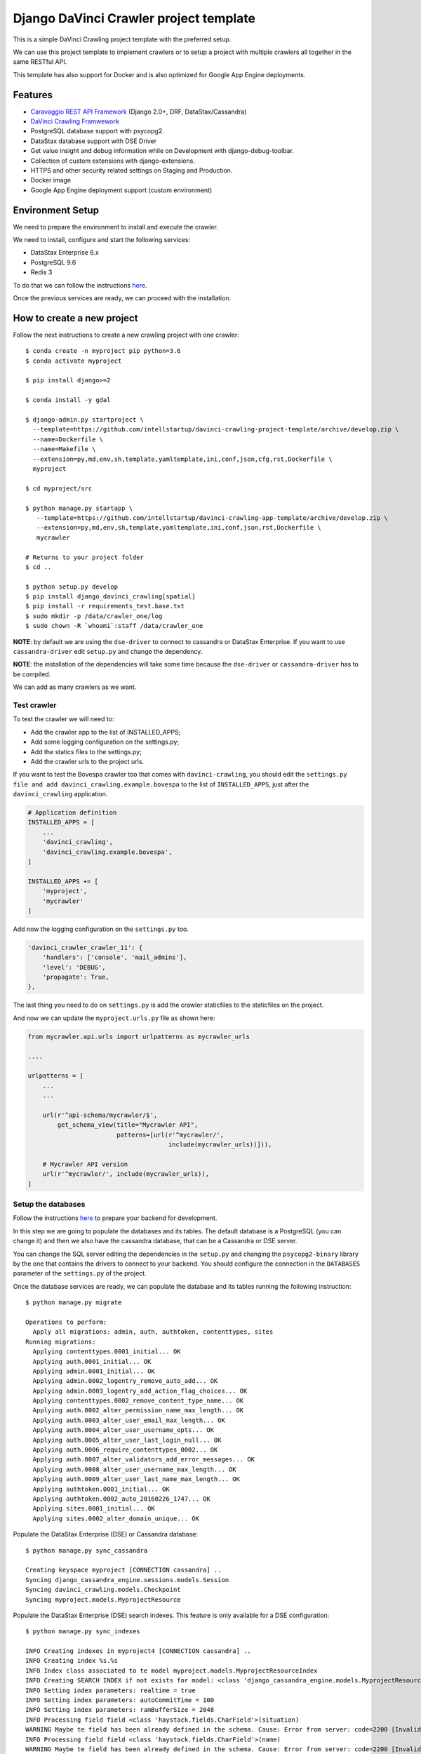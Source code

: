 Django DaVinci Crawler project template
=======================================

This is a simple DaVinci Crawling project template with the preferred
setup.

We can use this project template to implement crawlers or to setup a
project with multiple crawlers all together in the same RESTful API.

This template has also support for Docker and is also optimized for
Google App Engine deployments.

Features
--------

-  `Caravaggio REST API
   Framework <https://github.com/intellstartup/django-caravaggio-rest-api>`__
   (Django 2.0+, DRF, DataStax/Cassandra)
-  `DaVinci Crawling
   Framwework <https://github.com/intellstartup/django-davinci-crawling>`__
-  PostgreSQL database support with psycopg2.
-  DataStax database support with DSE Driver
-  Get value insight and debug information while on Development with
   django-debug-toolbar.
-  Collection of custom extensions with django-extensions.
-  HTTPS and other security related settings on Staging and Production.
-  Docker image
-  Google App Engine deployment support (custom environment)

Environment Setup
-----------------

We need to prepare the environment to install and execute the crawler.

We need to install, configure and start the following services:

-  DataStax Enterprise 6.x
-  PostgreSQL 9.6
-  Redis 3

To do that we can follow the instructions
`here <https://github.com/intellstartup/django-caravaggio-rest-api/blob/master/docs/local_environment.md>`__.

Once the previous services are ready, we can proceed with the
installation.

How to create a new project
---------------------------

Follow the next instructions to create a new crawling project with one
crawler:

::

    $ conda create -n myproject pip python=3.6
    $ conda activate myproject

    $ pip install django>=2

    $ conda install -y gdal

    $ django-admin.py startproject \
      --template=https://github.com/intellstartup/davinci-crawling-project-template/archive/develop.zip \
      --name=Dockerfile \
      --name=Makefile \
      --extension=py,md,env,sh,template,yamltemplate,ini,conf,json,cfg,rst,Dockerfile \
      myproject

    $ cd myproject/src

    $ python manage.py startapp \
       --template=https://github.com/intellstartup/davinci-crawling-app-template/archive/develop.zip \
       --extension=py,md,env,sh,template,yamltemplate,ini,conf,json,rst,Dockerfile \
       mycrawler

    # Returns to your project folder
    $ cd ..

    $ python setup.py develop
    $ pip install django_davinci_crawling[spatial]
    $ pip install -r requirements_test.base.txt
    $ sudo mkdir -p /data/crawler_one/log
    $ sudo chown -R `whoami`:staff /data/crawler_one

**NOTE**: by default we are using the ``dse-driver`` to connect to
cassandra or DataStax Enterprise. If you want to use
``cassandra-driver`` edit ``setup.py`` and change the dependency.

**NOTE**: the installation of the dependencies will take some time
because the ``dse-driver`` or ``cassandra-driver`` has to be compiled.

We can add as many crawlers as we want.

Test crawler
~~~~~~~~~~~~

To test the crawler we will need to:

-  Add the crawler app to the list of INSTALLED\_APPS;
-  Add some logging configuration on the settings.py;
-  Add the statics files to the settings.py;
-  Add the crawler urls to the project urls.

If you want to test the Bovespa crawler too that comes with
``davinci-crawling``, you should edit the
``settings.py file and add davinci_crawling.example.bovespa`` to the
list of ``INSTALLED_APPS``, just after the ``davinci_crawling``
application.

.. code-block:: python

    # Application definition
    INSTALLED_APPS = [
        ...
        'davinci_crawling',
        'davinci_crawling.example.bovespa',
    ]

    INSTALLED_APPS += [
        'myproject',
        'mycrawler'
    ]

Add now the logging configuration on the ``settings.py`` too.

.. code-block:: python

    'davinci_crawler_crawler_11': {
        'handlers': ['console', 'mail_admins'],
        'level': 'DEBUG',
        'propagate': True,
    },

The last thing you need to do on ``settings.py`` is add the crawler staticfiles
to the staticfiles on the project.

.. code-block:: python
    STATICFILES_DIRS = (
        # Put strings here, like "/home/html/static" or "C:/www/django/static".
        # Always use forward slashes, even on Windows.
        # Don't forget to use absolute paths, not relative paths.
        os.path.join(BASE_DIR + '/crawler_one/static'),

        # Your crawler static files go here
        os.path.join(BASE_DIR + '/crawler_11/static'),
        os.path.join(BASE_DIR + '/crawler_12/static'),
    )

And now we can update the ``myproject.urls.py`` file as shown here:

.. code-block:: python

    from mycrawler.api.urls import urlpatterns as mycrawler_urls

    ....

    urlpatterns = [
        ...
        ...

        url(r'^api-schema/mycrawler/$',
            get_schema_view(title="Mycrawler API",
                            patterns=[url(r'^mycrawler/',
                                          include(mycrawler_urls))])),

        # Mycrawler API version
        url(r'^mycrawler/', include(mycrawler_urls)),
    ]

Setup the databases
~~~~~~~~~~~~~~~~~~~

Follow the instructions
`here <https://github.com/intellstartup/django-caravaggio-rest-api/blob/master/docs/local_environment.md>`__
to prepare your backend for development.

In this step we are going to populate the databases and its tables. The
default database is a PostgreSQL (you can change it) and then we also
have the cassandra database, that can be a Cassandra or DSE server.

You can change the SQL server editing the dependencies in the
``setup.py`` and changing the ``psycopg2-binary`` library by the one
that contains the drivers to connect to your backend. You should
configure the connection in the ``DATABASES`` parameter of the
``settings.py`` of the project.

Once the database services are ready, we can populate the database and
its tables running the following instruction:

::

    $ python manage.py migrate

    Operations to perform:
      Apply all migrations: admin, auth, authtoken, contenttypes, sites
    Running migrations:
      Applying contenttypes.0001_initial... OK
      Applying auth.0001_initial... OK
      Applying admin.0001_initial... OK
      Applying admin.0002_logentry_remove_auto_add... OK
      Applying admin.0003_logentry_add_action_flag_choices... OK
      Applying contenttypes.0002_remove_content_type_name... OK
      Applying auth.0002_alter_permission_name_max_length... OK
      Applying auth.0003_alter_user_email_max_length... OK
      Applying auth.0004_alter_user_username_opts... OK
      Applying auth.0005_alter_user_last_login_null... OK
      Applying auth.0006_require_contenttypes_0002... OK
      Applying auth.0007_alter_validators_add_error_messages... OK
      Applying auth.0008_alter_user_username_max_length... OK
      Applying auth.0009_alter_user_last_name_max_length... OK
      Applying authtoken.0001_initial... OK
      Applying authtoken.0002_auto_20160226_1747... OK
      Applying sites.0001_initial... OK
      Applying sites.0002_alter_domain_unique... OK

Populate the DataStax Enterprise (DSE) or Cassandra database:

::

    $ python manage.py sync_cassandra

    Creating keyspace myproject [CONNECTION cassandra] ..
    Syncing django_cassandra_engine.sessions.models.Session
    Syncing davinci_crawling.models.Checkpoint
    Syncing myproject.models.MyprojectResource

Populate the DataStax Enterprise (DSE) search indexes. This feature is
only available for a DSE configuration:

::

    $ python manage.py sync_indexes

    INFO Creating indexes in myproject4 [CONNECTION cassandra] ..
    INFO Creating index %s.%s
    INFO Index class associated to te model myproject.models.MyprojectResourceIndex
    INFO Creating SEARCH INDEX if not exists for model: <class 'django_cassandra_engine.models.MyprojectResource'>
    INFO Setting index parameters: realtime = true
    INFO Setting index parameters: autoCommitTime = 100
    INFO Setting index parameters: ramBufferSize = 2048
    INFO Processing field field <class 'haystack.fields.CharField'>(situation)
    WARNING Maybe te field has been already defined in the schema. Cause: Error from server: code=2200 [Invalid query] message="The search index schema is not valid because: Can't load schema schema.xml: [schema.xml] Duplicate field definition for 'situation' [[[situation{type=StrField,properties=indexed,omitNorms,omitTermFreqAndPositions}]]] and [[[situation{type=StrField,properties=indexed,stored,omitNorms,omitTermFreqAndPositions}]]]"
    INFO Processing field field <class 'haystack.fields.CharField'>(name)
    WARNING Maybe te field has been already defined in the schema. Cause: Error from server: code=2200 [Invalid query] message="The search index schema is not valid because: Can't load schema schema.xml: [schema.xml] Duplicate field definition for 'name' [[[name{type=StrField,properties=indexed,omitNorms,omitTermFreqAndPositions}]]] and [[[name{type=StrField,properties=indexed,stored,omitNorms,omitTermFreqAndPositions}]]]"
    INFO Processing field field <class 'haystack.fields.CharField'>(short_description)
    WARNING Maybe te field has been already defined in the schema. Cause: Error from server: code=2200 [Invalid query] message="The search index schema is not valid because: Can't load schema schema.xml: [schema.xml] Duplicate field definition for 'short_description' [[[short_description{type=StrField,properties=indexed,omitNorms,omitTermFreqAndPositions}]]] and [[[short_description{type=TextField,properties=indexed,tokenized,stored}]]]"
    INFO Changing SEARCH INDEX field short_description to TextField
    INFO Processing field field <class 'haystack.fields.CharField'>(long_description)
    WARNING Maybe te field has been already defined in the schema. Cause: Error from server: code=2200 [Invalid query] message="The search index schema is not valid because: Can't load schema schema.xml: [schema.xml] Duplicate field definition for 'long_description' [[[long_description{type=StrField,properties=indexed,omitNorms,omitTermFreqAndPositions}]]] and [[[long_description{type=TextField,properties=indexed,tokenized,stored}]]]"
    ...
    ...

Generatic the static files
~~~~~~~~~~~~~~~~~~~~~~~~~~

We have some django extensions and the debug toolbar installed in DEBUG
mode. In order to them work we need to generate the static files.

::

    $ python manage.py collectstatic

The output should be something like:

::

    You have requested to collect static files at the destination
    location as specified in your settings:

        /...../myproject/static

    This will overwrite existing files!
    Are you sure you want to do this?

    Type 'yes' to continue, or 'no' to cancel: yes

    0 static files copied to '/..../myproject/static', 184 unmodified.

Setup the admin user
~~~~~~~~~~~~~~~~~~~~

Let's create the admin user with its own auth token

::

    $ python manage.py createsuperuser --username _myproject --email myproject@buildgroupai.com --noinput
    $ python manage.py changepassword _myproject
    Changing password for user '_myproject'
    Password:

A token will be created automatically for the user. We can get it back
using the following request:

::

    $ curl -H "Content-Type: application/json" -X POST \
        -d '{"username": "_myproject", "password": "MY_PASSWORD"}' \
        http://127.0.0.1:8001/api-token-auth/

    {"token":"b10061d0b62867d0d9e3eb4a8c8cb6a068b2f14a","user_id":1,"email":"myproject@buildgroupai.com"}

Deploy the crawling project into Google App Engine
--------------------------------------------------

The following section will explain what we need to do in order to deploy
our crawling project into GAE.

First, we need to be sure our production environment is up and running.
We will need a Google project with the following services ready:

-  A DSE cluster
-  A Redis server
-  A PostgreSQL server

Once these services are ready, we can start the deploy process.

1. We need to create a ``myproject`` user in PostgreSQL. We will need
   the password in the 3rd step.

2. Create a ``custom-flex-app.yaml`` based on the
   ``custom-flex-app.yaml.template``.

3. Edit the new ``custom-flex-app.yaml`` and set the correct values for
   all the environment variables. Ex:

   ::

       # [START runtime]
       runtime: custom
       env: flex
       entrypoint: ./docker-entrypoint.sh

       service: harvest

       runtime_config:
         python_version: 3

       automatic_scaling:
         min_num_instances: 1
         max_num_instances: 5
         cool_down_period_sec: 180
         cpu_utilization:
           target_utilization: 0.7

       resources:
         cpu: 1
         memory_gb: 1
         disk_size_gb: 10

       network:
         instance_tag: harvest-service

       beta_settings:
           cloud_sql_instances: dotted-ranger-212213:europe-west2:postgres-db

       env_variables:
         SECRET_KEY: $h5)b@2b4ts8lhzpl0ui@219jc5e%@ppewwd&i^wo1+1nregos

         STATIC_URL: https://storage.googleapis.com/static-harvest-${GAE_VERSION}/static/

         DEBUG: False

         THROTTLE_ENABLED: True

         SECURE_SSL_HOST:
         SECURE_SSL_REDIRECT: True

         # We are using the local pgbouncer connection pool
         DB_HOST: dotted-ranger-212213:europe-west2:postgres-db
         DB_PORT: 5432
         DB_USER: harvest
         DB_PASSWORD: sQQE87Nt

         HAYSTACK_URL: http://cassandra:sQQE87Nt@gasp-datastax-europe-west2-a-1-vm:8983/solr
         HAYSTACK_ADMIN_URL: http://cassandra:sQQE87Nt@gasp-datastax-europe-west2-a-1-vm:8983/solr/admin/cores

         CASSANDRA_DB_HOST: gasp-datastax-europe-west2-a-1-vm,gasp-datastax-europe-west2-a-2-vm,gasp-datastax-europe-west2-a-3-vm
         CASSANDRA_DB_NAME: harvest
         CASSANDRA_DB_USER: cassandra
         CASSANDRA_DB_PASSWORD: sQQE87Nt
         CASSANDRA_DB_STRATEGY: SimpleStrategy
         CASSANDRA_DB_REPLICATION: 3

         REDIS_HOST_PRIMARY: redis-vm
         REDIS_PORT_PRIMARY: 6379
         REDIS_PASS_PRIMARY: GeeCg1SqY7Lb

         EMAIL_HOST_USER: info@buildgroupai.com
         EMAIL_HOST_PASSWORD: 6ZREm4he

       # Google App Engine limits application deployments to 10,000 uploaded files per
       # version. The skip_files section allows us to skip virtual environment files
       # to meet this requirement. The first 5 are the default regular expressions to
       # skip, while the last one is for all env/ files.
       skip_files:
       - ^(.*/)?#.*#$
       - ^(.*/)?.*~$
       - ^(.*/)?.*\.py[co]$
       - ^(.*/)?.*/RCS/.*$
       - ^(.*/)?\..*$
       - ^env/.*$
       # [END runtime]

Run the crawler
---------------

Before start the crawler we need to have ready the responses for the
following questions:

-  The name of our crawler. Ex. ``my_crawler``

-  Where is located the binary of the Chromium library in our local
   system? Ex. ``/Applications/Chromium.app/Contents/MacOS/Chromium``

-  Where is the place in our local filesystem that is goin to be used as
   local - volatile - cache? Ex. ``fs:///data/harvest/local``

-  We are going to use Google Storage as permanent storage for our
   permanent cache? If yes, then we need to know the google project. Ex.
   ``centering-badge-212119``

-  The location we will use as permanent storage for our permanent
   cache. Ex. ``gs://my_crawler_cache``

-  How many workers we are going to start? Ex. ``10``

After responde these questions we are ready to run the crawler:

::

    python manage.py crawl myproject \
        --workers-num 10 \
        --chromium-bin-file '/Applications/Chromium.app/Contents/MacOS/Chromium' \
        --io-gs-project centering-badge-212119 \
        --cache-dir "gs://my_crawler_cache" \
        --local-dir "fs:///data/my_crawler/local"

Build the Docker image
----------------------

If we want to launch the crawler/s as docker containers we will need to
generate its docker image.

::

    $ docker build -t buildgroupai.com/davinci_crawler/myproject:0.1 .

Run the web application using Docker
------------------------------------

The project have been configured to run inside a docker container and
Google APP Engine.

The container is auto-sufficient, it starts the gunicorn workers, and
the pgbouncer proxy for PostgreSQL.

The unique required external services are:

-  Redis Server (we can start a server using docker:
   ``docker run -d --name myproject-redis -p 6379:6379 redis:3.0``)
-  PostgreSQL Server (using the ``CloudSQL Proxy``, a local PostgreSQL
   server with or without docker, or similar)
-  DataStax Enterprise or Cassandra Cluster (using production cluster, a
   local cluster (CCM), or similar)

To build the image we only need to execute the command:

::

    docker build -t gcr.io/centering-badge-212119/myproject:0.1 .

After the build, if you want to remove all the intermediate images that
docker generates, you can run the following command:

::

    $ docker rmi $(docker images -f "dangling=true" -q)

We can configure our container at start setting values for some
environment variables.

Some of these variables configure the access to the external services
commented before.

These are all the available environment variables we can use to
customize the server:

-  ``SECRET_KEY``: the secret key used to generate csrf tokens and
   secure your forms, for generate authentication tokens, and secured
   cookies.

-  ``DSE_SUPPORT``: are we working using a DataStax Enterprise Cluster?

-  ``DEBUG``: if we want to start the Django server in Debug mode

-  ``THROTTLE_ENABLED``: if we activate the api throttling mechanism

-  ``SECURE_SSL_REDIRECT``: are we executing the sever through SSL?
   (https)
-  ``SECURE_SSL_HOST``: the SSL host name

-  ``STATIC_URL``: the url to the static resources. By default we use
   the resources inside the image (nginx). In production, for instance,
   we will use th GS bucket.
   Ex.\ ``https://storage.googleapis.com/static-sky/static/``

-  ``REDIS_HOST_PRIMARY``: the host with a Redis server running on it
-  ``REDIS_PORT_PRIMARY``: the port at which the Redis server is
   listening for connections
-  ``REDIS_PASS_PRIMARY``: the password to use when connecting to the
   Redis server

-  ``DB_HOST``: the host with the PostgreSQL server running on it
-  ``DB_PORT``: the port at which the PostfreSQL server is listening for
   connections
-  ``DB_USER``: the user to use when connecting to the PostgreSQL server
-  ``DB_PASSWORD``: the password of the user we use to connect to the
   PostgreSL server

-  ``CASSANDRA_DB_HOST``: the host with the PostgreSQL server running on
   it
-  ``CASSANDRA_DB_NAME``: the port at which the PostfreSQL server is
   listening for connections
-  ``CASSANDRA_DB_USER``: the user to use when connecting to the
   PostgreSQL server
-  ``CASSANDRA_DB_PASSWORD``: the password of the user we use to connect
   to the PostgreSL server
-  ``CASSANDRA_DB_STRATEGY``: the password of the user we use to connect
   to the PostgreSL server
-  ``CASSANDRA_DB_REPLICATION``: the password of the user we use to
   connect to the PostgreSL server

-  ``HAYSTACK_URL``: the URL that give us access to the DSE/Solr service
   to execute queries directly into Solr.
-  ``HAYSTACK_ADMIN_URL``: the Admin URL to the DSE/Solr service

-  ``GOOGLE_ANALYTICS_ID``: our Google Analytics ID

-  ``ENV EMAIL_HOST_USER``: email user to use when sending emails
-  ``ENV EMAIL_HOST_PASSWORD``: the password of the user used to send
   emails

A ``environment.sh.template`` can be found at the root of the project.
You can rename the file to a normal shell file (.sh) and customize the
values of the variables based on your own environment.

Cassandra cluster (or DSE) is usually working as a cluster in your host
machine using maybe the CCM utility, not using docker. For that reason
we need to create aliases to the ``lo`` network IPs to IPs that Docker
can communicate with inside the containers.

The official docs of Docker, makes reference to an special IP This is
the IP that was referred to the official docs of docker.

This could be an example of how to start the server taking the following
assumptions into consideration:

-  We have the CloudSQL Proxy service started. It registers the server
   in the ip ``10.200.10.1``\ and port ``5433``.
-  A Redis 3.0 server running as a container in docker listening at the
   standard port ``6379``.
-  The BGDS API (Apian server) running in production and listening at
   ``https://bgds.io``.

To allow access from the sky container to the host PostgreSQL database
set by the CouldSQL Proxy we will need to do some things.

-  We need to create a new lo0 IP address 10.200.10.1 to the Mac. This
   is the IP that was referred to the official docs of docker.

::

    sudo ifconfig lo0 alias 10.200.10.1/24

-  We can check the new IP:

::

    $ ifconfig
    lo0: flags=8049<UP,LOOPBACK,RUNNING,MULTICAST> mtu 16384
        options=1203<RXCSUM,TXCSUM,TXSTATUS,SW_TIMESTAMP>
        inet 127.0.0.1 netmask 0xff000000
        inet6 ::1 prefixlen 128
        inet6 fe80::1%lo0 prefixlen 64 scopeid 0x1
        inet 10.200.10.1 netmask 0xffffff00
        nd6 options=201<PERFORMNUD,DAD>

-  Once we have the IP ready we start the SQLCloud Proxy attached to
   this IP:

::

    $ cloud_sql_proxy -instances=centering-badge-212119:europe-west1:sky-pre-s=tcp:10.200.10.1:5433
    2018/08/29 19:34:02 Listening on 10.200.10.1:5433 for centering-badge-212119:europe-west1:sky-pre-s
    2018/08/29 19:34:02 Ready for new connections

Now we are ready to start the service:

::

    docker run -d --link=redis_bgds_db:redis \
        -p 8080:8080 \
        -e REDIS_HOST_PRIMARY='redis' \
        -e SKY_DB_HOST='10.200.10.1' \
        -e SKY_DB_PORT=5433 \
        -e DEBUG=False \
        -e COMPRESS_ENABLED=True \
        -e COMPRESS_OFFLINE=True \
        -e STATIC_URL="https://storage.googleapis.com/static-sky/static/" \
        --name sky \
        gcr.io/centering-badge-212119/sky:v2018-09

We can check the startup logs running the following command:

::

    docker logs -f sky

At this moment we should have ``gunicorn`` listening at the ``8000``
port, a ``daphne`` server at ``9000``, and the ``nginx`` at ``8080``.

We can open a browser and navigate to the following url:

::

    http://localhost:8080

**IMPORTANT**: We can use the environment variables to play with
different production environments. For instance, we can start the server
in mode ``Debug=True`` and without ``Compression=Fale`` to debug the
application simulating a production environment. We need to be careful
with variables like the ``Google Analytics ID``, if we use the
production ID for testing or developing purposes we will damage the real
statistics.

Deploy into production
----------------------

To do the deployment we use the ``bin/deploy.sh`` script. In this script
we will find all the logic behind a deployment. Basically, the steps are
done in the script are:

1. Prepare a ``gs bucket`` (Google Storage) to upload all the static
   files (``static-sky``).
2. Give public access to the ``gs bucket``.
3. Configure ``CORS`` to allow access to the static files from different
   origins
4. Prepare the production settings.py, setting the correct
   ``STATIC_URL`` for production (that uses
   ``https://storage.googleapis.com/static-sky/static/``), the ``DEBUG``
   to ``False``, the ``COMPRESS_ENABLED`` to ``True``, etc.
5. Compile the Django i18n message files
6. Collect the statics to put them into the ``/static`` folder
7. Compress the files
8. Copy (or rsync) the static file into the ``gs`` bucket.
9. Prepare the ``requirements.txt`` file using the
   ``requirements.txt.template`` file and making substitutions of the
   Github credentials (some dependencies are private).

The script also accepts some arguments:

-  ``-p, --project-name``: the id of the google project where we want to
   deploy the application.
-  ``-v, --version``: the version to use for the application we want to
   deploy. GAE allows us to manage multiple versions of our application.
-  ``-t, --type``: the GAE deployment environment to use. Today only
   ``flex`` deployments are allowed, we hope we can deploy the
   application in a standard environment soon
-  ``-d, --debug``: if we want to deploy the application with debug
   enabled.


